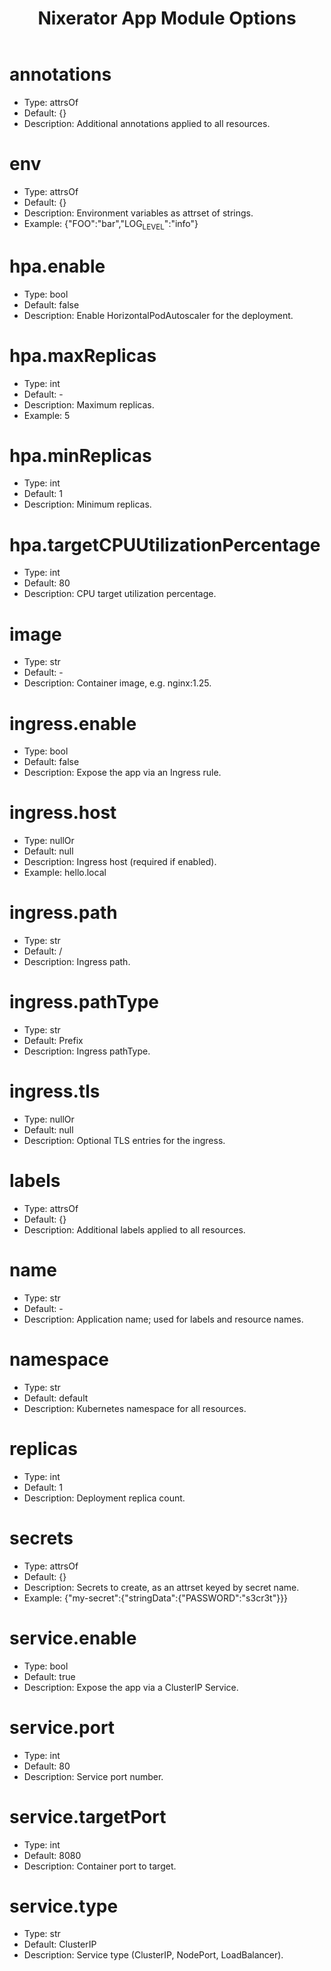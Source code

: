 #+TITLE: Nixerator App Module Options

* annotations
  - Type: attrsOf
  - Default: {}
  - Description: Additional annotations applied to all resources.

* env
  - Type: attrsOf
  - Default: {}
  - Description: Environment variables as attrset of strings.
  - Example: {"FOO":"bar","LOG_LEVEL":"info"}

* hpa.enable
  - Type: bool
  - Default: false
  - Description: Enable HorizontalPodAutoscaler for the deployment.

* hpa.maxReplicas
  - Type: int
  - Default: -
  - Description: Maximum replicas.
  - Example: 5

* hpa.minReplicas
  - Type: int
  - Default: 1
  - Description: Minimum replicas.

* hpa.targetCPUUtilizationPercentage
  - Type: int
  - Default: 80
  - Description: CPU target utilization percentage.

* image
  - Type: str
  - Default: -
  - Description: Container image, e.g. nginx:1.25.

* ingress.enable
  - Type: bool
  - Default: false
  - Description: Expose the app via an Ingress rule.

* ingress.host
  - Type: nullOr
  - Default: null
  - Description: Ingress host (required if enabled).
  - Example: hello.local

* ingress.path
  - Type: str
  - Default: /
  - Description: Ingress path.

* ingress.pathType
  - Type: str
  - Default: Prefix
  - Description: Ingress pathType.

* ingress.tls
  - Type: nullOr
  - Default: null
  - Description: Optional TLS entries for the ingress.

* labels
  - Type: attrsOf
  - Default: {}
  - Description: Additional labels applied to all resources.

* name
  - Type: str
  - Default: -
  - Description: Application name; used for labels and resource names.

* namespace
  - Type: str
  - Default: default
  - Description: Kubernetes namespace for all resources.

* replicas
  - Type: int
  - Default: 1
  - Description: Deployment replica count.

* secrets
  - Type: attrsOf
  - Default: {}
  - Description: Secrets to create, as an attrset keyed by secret name.
  - Example: {"my-secret":{"stringData":{"PASSWORD":"s3cr3t"}}}

* service.enable
  - Type: bool
  - Default: true
  - Description: Expose the app via a ClusterIP Service.

* service.port
  - Type: int
  - Default: 80
  - Description: Service port number.

* service.targetPort
  - Type: int
  - Default: 8080
  - Description: Container port to target.

* service.type
  - Type: str
  - Default: ClusterIP
  - Description: Service type (ClusterIP, NodePort, LoadBalancer).
